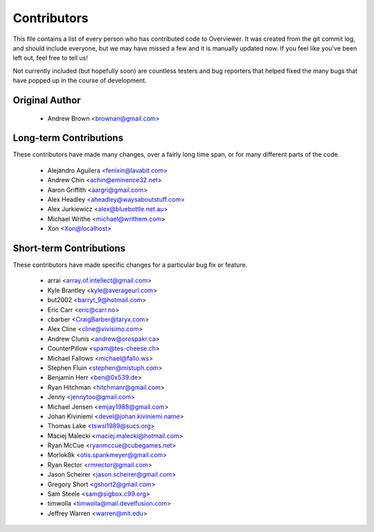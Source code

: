 ============
Contributors
============

This file contains a list of every person who has contributed code to
Overviewer. It was created from the git commit log, and should include
everyone, but we may have missed a few and it is manually updated
now. If you feel like you've been left out, feel free to tell us!

Not currently included (but hopefully soon) are countless testers and bug
reporters that helped fixed the many bugs that have popped up in the course of
development.

---------------
Original Author
---------------

 * Andrew Brown <brownan@gmail.com>

-------------------------
Long-term Contributions
-------------------------

These contributors have made many changes, over a fairly long time span, or
for many different parts of the code.

 * Alejandro Aguilera <fenixin@lavabit.com>
 * Andrew Chin <achin@eminence32.net>
 * Aaron Griffith <aargri@gmail.com>
 * Alex Headley <aheadley@waysaboutstuff.com>
 * Alex Jurkiewicz <alex@bluebottle.net.au>
 * Michael Writhe <michael@writhem.com>
 * Xon <Xon@localhost>

------------------------
Short-term Contributions
------------------------

These contributors have made specific changes for a particular bug fix or
feature.

 * arrai <array.of.intellect@gmail.com>
 * Kyle Brantley <kyle@averageurl.com>
 * but2002 <barryt_9@hotmail.com>
 * Eric Carr <eric@carr.no>
 * cbarber <CraigBarber@taryx.com>
 * Alex Cline <cline@vivisimo.com>
 * Andrew Clunis <andrew@orospakr.ca>
 * CounterPillow <spam@tes-cheese.ch>
 * Michael Fallows <michael@fallo.ws>
 * Stephen Fluin <stephen@mistuph.com>
 * Benjamin Herr <ben@0x539.de>
 * Ryan Hitchman <hitchmanr@gmail.com>
 * Jenny <jennytoo@gmail.com>
 * Michael Jensen <emjay1988@gmail.com>
 * Johan Kiviniemi <devel@johan.kiviniemi.name>
 * Thomas Lake <tswsl1989@sucs.org>
 * Maciej Malecki <maciej.malecki@hotmail.com>
 * Ryan McCue <ryanmccue@cubegames.net>
 * Morlok8k <otis.spankmeyer@gmail.com>
 * Ryan Rector <rmrector@gmail.com>
 * Jason Scheirer <jason.scheirer@gmail.com>
 * Gregory Short <gshort2@gmail.com>
 * Sam Steele <sam@sigbox.c99.org>
 * timwolla <timwolla@mail.develfusion.com>
 * Jeffrey Warren <warren@mit.edu>
